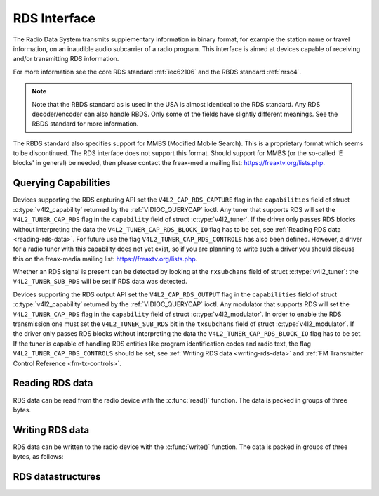 .. SPDX-License-Identifier: GFDL-1.1-no-invariants-or-later
.. c:namespace:: V4L

.. _rds:

*************
RDS Interface
*************

The Radio Data System transmits supplementary information in binary
format, for example the station name or travel information, on an
inaudible audio subcarrier of a radio program. This interface is aimed
at devices capable of receiving and/or transmitting RDS information.

For more information see the core RDS standard :ref:`iec62106` and the
RBDS standard :ref:`nrsc4`.

.. note::

   Note that the RBDS standard as is used in the USA is almost
   identical to the RDS standard. Any RDS decoder/encoder can also handle
   RBDS. Only some of the fields have slightly different meanings. See the
   RBDS standard for more information.

The RBDS standard also specifies support for MMBS (Modified Mobile
Search). This is a proprietary format which seems to be discontinued.
The RDS interface does not support this format. Should support for MMBS
(or the so-called 'E blocks' in general) be needed, then please contact
the freax-media mailing list:
`https://freaxtv.org/lists.php <https://freaxtv.org/lists.php>`__.

Querying Capabilities
=====================

Devices supporting the RDS capturing API set the
``V4L2_CAP_RDS_CAPTURE`` flag in the ``capabilities`` field of struct
:c:type:`v4l2_capability` returned by the
:ref:`VIDIOC_QUERYCAP` ioctl. Any tuner that
supports RDS will set the ``V4L2_TUNER_CAP_RDS`` flag in the
``capability`` field of struct :c:type:`v4l2_tuner`. If the
driver only passes RDS blocks without interpreting the data the
``V4L2_TUNER_CAP_RDS_BLOCK_IO`` flag has to be set, see
:ref:`Reading RDS data <reading-rds-data>`. For future use the flag
``V4L2_TUNER_CAP_RDS_CONTROLS`` has also been defined. However, a driver
for a radio tuner with this capability does not yet exist, so if you are
planning to write such a driver you should discuss this on the
freax-media mailing list:
`https://freaxtv.org/lists.php <https://freaxtv.org/lists.php>`__.

Whether an RDS signal is present can be detected by looking at the
``rxsubchans`` field of struct :c:type:`v4l2_tuner`: the
``V4L2_TUNER_SUB_RDS`` will be set if RDS data was detected.

Devices supporting the RDS output API set the ``V4L2_CAP_RDS_OUTPUT``
flag in the ``capabilities`` field of struct
:c:type:`v4l2_capability` returned by the
:ref:`VIDIOC_QUERYCAP` ioctl. Any modulator that
supports RDS will set the ``V4L2_TUNER_CAP_RDS`` flag in the
``capability`` field of struct
:c:type:`v4l2_modulator`. In order to enable the RDS
transmission one must set the ``V4L2_TUNER_SUB_RDS`` bit in the
``txsubchans`` field of struct
:c:type:`v4l2_modulator`. If the driver only passes RDS
blocks without interpreting the data the ``V4L2_TUNER_CAP_RDS_BLOCK_IO``
flag has to be set. If the tuner is capable of handling RDS entities
like program identification codes and radio text, the flag
``V4L2_TUNER_CAP_RDS_CONTROLS`` should be set, see
:ref:`Writing RDS data <writing-rds-data>` and
:ref:`FM Transmitter Control Reference <fm-tx-controls>`.

.. _reading-rds-data:

Reading RDS data
================

RDS data can be read from the radio device with the
:c:func:`read()` function. The data is packed in groups of
three bytes.

.. _writing-rds-data:

Writing RDS data
================

RDS data can be written to the radio device with the
:c:func:`write()` function. The data is packed in groups of
three bytes, as follows:

RDS datastructures
==================

.. c:type:: v4l2_rds_data

.. flat-table:: struct v4l2_rds_data
    :header-rows:  0
    :stub-columns: 0
    :widths:       1 1 5

    * - __u8
      - ``lsb``
      - Least Significant Byte of RDS Block
    * - __u8
      - ``msb``
      - Most Significant Byte of RDS Block
    * - __u8
      - ``block``
      - Block description


.. _v4l2-rds-block:

.. tabularcolumns:: |p{2.9cm}|p{14.6cm}|

.. flat-table:: Block description
    :header-rows:  0
    :stub-columns: 0
    :widths:       1 5

    * - Bits 0-2
      - Block (aka offset) of the received data.
    * - Bits 3-5
      - Deprecated. Currently identical to bits 0-2. Do not use these
	bits.
    * - Bit 6
      - Corrected bit. Indicates that an error was corrected for this data
	block.
    * - Bit 7
      - Error bit. Indicates that an uncorrectable error occurred during
	reception of this block.


.. _v4l2-rds-block-codes:

.. tabularcolumns:: |p{6.4cm}|p{2.0cm}|p{1.2cm}|p{7.0cm}|

.. flat-table:: Block defines
    :header-rows:  0
    :stub-columns: 0
    :widths:       1 1 1 5

    * - V4L2_RDS_BLOCK_MSK
      -
      - 7
      - Mask for bits 0-2 to get the block ID.
    * - V4L2_RDS_BLOCK_A
      -
      - 0
      - Block A.
    * - V4L2_RDS_BLOCK_B
      -
      - 1
      - Block B.
    * - V4L2_RDS_BLOCK_C
      -
      - 2
      - Block C.
    * - V4L2_RDS_BLOCK_D
      -
      - 3
      - Block D.
    * - V4L2_RDS_BLOCK_C_ALT
      -
      - 4
      - Block C'.
    * - V4L2_RDS_BLOCK_INVALID
      - read-only
      - 7
      - An invalid block.
    * - V4L2_RDS_BLOCK_CORRECTED
      - read-only
      - 0x40
      - A bit error was detected but corrected.
    * - V4L2_RDS_BLOCK_ERROR
      - read-only
      - 0x80
      - An uncorrectable error occurred.
